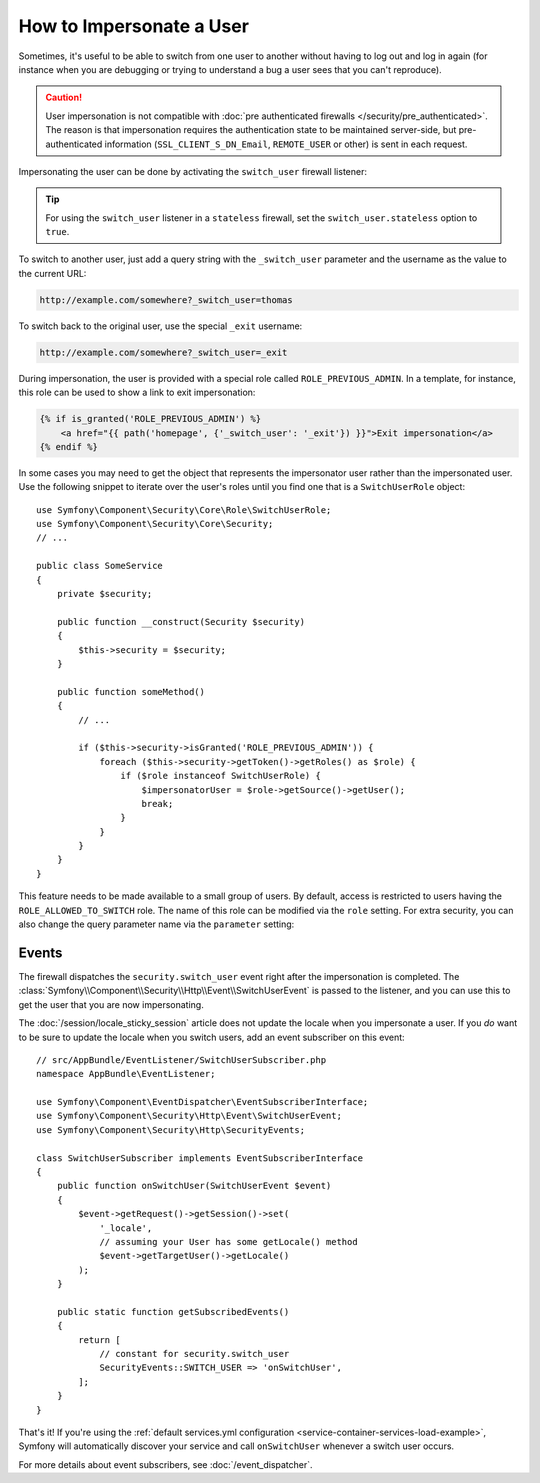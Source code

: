 .. index::
    single: Security; Impersonating User

How to Impersonate a User
=========================

Sometimes, it's useful to be able to switch from one user to another without
having to log out and log in again (for instance when you are debugging or trying
to understand a bug a user sees that you can't reproduce).

.. caution::

    User impersonation is not compatible with
    :doc:`pre authenticated firewalls </security/pre_authenticated>`. The
    reason is that impersonation requires the authentication state to be maintained
    server-side, but pre-authenticated information (``SSL_CLIENT_S_DN_Email``,
    ``REMOTE_USER`` or other) is sent in each request.

Impersonating the user can be done by activating the ``switch_user`` firewall
listener:

.. configuration-block::

    .. code-block:: yaml

        # app/config/security.yml
        security:
            # ...

            firewalls:
                main:
                    # ...
                    switch_user: true

    .. code-block:: xml

        <!-- app/config/security.xml -->
        <?xml version="1.0" encoding="UTF-8"?>
        <srv:container xmlns="http://symfony.com/schema/dic/security"
            xmlns:xsi="http://www.w3.org/2001/XMLSchema-instance"
            xmlns:srv="http://symfony.com/schema/dic/services"
            xsi:schemaLocation="http://symfony.com/schema/dic/services
                https://symfony.com/schema/dic/services/services-1.0.xsd">

            <config>
                <!-- ... -->

                <firewall name="main">
                    <!-- ... -->
                    <switch-user/>
                </firewall>
            </config>
        </srv:container>

    .. code-block:: php

        // app/config/security.php
        $container->loadFromExtension('security', [
            // ...

            'firewalls' => [
                'main'=> [
                    // ...
                    'switch_user' => true,
                ],
            ],
        ]);

.. tip::

    For using the ``switch_user`` listener in a ``stateless`` firewall, set the
    ``switch_user.stateless`` option to ``true``.

To switch to another user, just add a query string with the ``_switch_user``
parameter and the username as the value to the current URL:

.. code-block:: text

    http://example.com/somewhere?_switch_user=thomas

To switch back to the original user, use the special ``_exit`` username:

.. code-block:: text

    http://example.com/somewhere?_switch_user=_exit

During impersonation, the user is provided with a special role called
``ROLE_PREVIOUS_ADMIN``. In a template, for instance, this role can be used
to show a link to exit impersonation:

.. code-block:: html+twig

    {% if is_granted('ROLE_PREVIOUS_ADMIN') %}
        <a href="{{ path('homepage', {'_switch_user': '_exit'}) }}">Exit impersonation</a>
    {% endif %}

In some cases you may need to get the object that represents the impersonator
user rather than the impersonated user. Use the following snippet to iterate
over the user's roles until you find one that is a ``SwitchUserRole`` object::

    use Symfony\Component\Security\Core\Role\SwitchUserRole;
    use Symfony\Component\Security\Core\Security;
    // ...

    public class SomeService
    {
        private $security;

        public function __construct(Security $security)
        {
            $this->security = $security;
        }

        public function someMethod()
        {
            // ...

            if ($this->security->isGranted('ROLE_PREVIOUS_ADMIN')) {
                foreach ($this->security->getToken()->getRoles() as $role) {
                    if ($role instanceof SwitchUserRole) {
                        $impersonatorUser = $role->getSource()->getUser();
                        break;
                    }
                }
            }
        }
    }

This feature needs to be made available to a small group of users.
By default, access is restricted to users having the ``ROLE_ALLOWED_TO_SWITCH``
role. The name of this role can be modified via the ``role`` setting. For
extra security, you can also change the query parameter name via the ``parameter``
setting:

.. configuration-block::

    .. code-block:: yaml

        # app/config/security.yml
        security:
            # ...

            firewalls:
                main:
                    # ...
                    switch_user: { role: ROLE_ADMIN, parameter: _want_to_be_this_user }

    .. code-block:: xml

        <!-- app/config/security.xml -->
        <?xml version="1.0" encoding="UTF-8"?>
        <srv:container xmlns="http://symfony.com/schema/dic/security"
            xmlns:xsi="http://www.w3.org/2001/XMLSchema-instance"
            xmlns:srv="http://symfony.com/schema/dic/services"
            xsi:schemaLocation="http://symfony.com/schema/dic/services
                https://symfony.com/schema/dic/services/services-1.0.xsd">
            <config>
                <!-- ... -->

                <firewall name="main">
                    <!-- ... -->
                    <switch-user role="ROLE_ADMIN" parameter="_want_to_be_this_user"/>
                </firewall>
            </config>
        </srv:container>

    .. code-block:: php

        // app/config/security.php
        $container->loadFromExtension('security', [
            // ...

            'firewalls' => [
                'main'=> [
                    // ...
                    'switch_user' => [
                        'role' => 'ROLE_ADMIN',
                        'parameter' => '_want_to_be_this_user',
                    ],
                ],
            ],
        ]);

Events
------

The firewall dispatches the ``security.switch_user`` event right after the impersonation
is completed. The :class:`Symfony\\Component\\Security\\Http\\Event\\SwitchUserEvent` is
passed to the listener, and you can use this to get the user that you are now impersonating.

The :doc:`/session/locale_sticky_session` article does not update the locale
when you impersonate a user. If you *do* want to be sure to update the locale when
you switch users, add an event subscriber on this event::

    // src/AppBundle/EventListener/SwitchUserSubscriber.php
    namespace AppBundle\EventListener;

    use Symfony\Component\EventDispatcher\EventSubscriberInterface;
    use Symfony\Component\Security\Http\Event\SwitchUserEvent;
    use Symfony\Component\Security\Http\SecurityEvents;

    class SwitchUserSubscriber implements EventSubscriberInterface
    {
        public function onSwitchUser(SwitchUserEvent $event)
        {
            $event->getRequest()->getSession()->set(
                '_locale',
                // assuming your User has some getLocale() method
                $event->getTargetUser()->getLocale()
            );
        }

        public static function getSubscribedEvents()
        {
            return [
                // constant for security.switch_user
                SecurityEvents::SWITCH_USER => 'onSwitchUser',
            ];
        }
    }

That's it! If you're using the :ref:`default services.yml configuration <service-container-services-load-example>`,
Symfony will automatically discover your service and call ``onSwitchUser`` whenever
a switch user occurs.

For more details about event subscribers, see :doc:`/event_dispatcher`.
